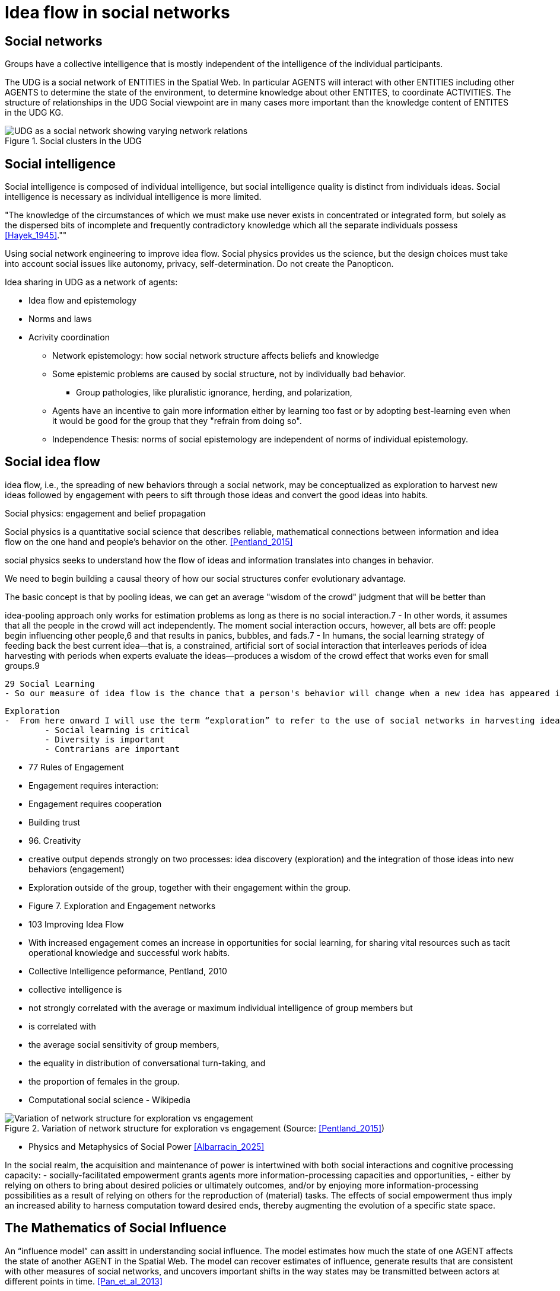 = Idea flow in social networks

== Social networks

Groups have a collective intelligence that is mostly independent of the intelligence of the individual participants.

The UDG is a social network of ENTITIES in the Spatial Web.  In particular AGENTS will interact with other ENTITIES including other AGENTS to determine the state of the environment, to determine knowledge about other ENTITES, to
coordinate ACTIVITIES.  The structure of relationships in the UDG Social viewpoint are in many cases more important than the knowledge content of ENTITES in the UDG KG.


[[udg_social]]
.Social clusters in the UDG
image::udg_notional.png[UDG as a social network showing varying network relations]


== Social intelligence 

Social intelligence is composed of individual intelligence, but social intelligence quality is distinct from individuals ideas.  Social intelligence is necessary as individual intelligence is more limited.

"The knowledge of the circumstances of which we must make use never exists in concentrated or integrated form, but solely as the dispersed bits of incomplete and frequently contradictory knowledge which all the separate individuals possess   <<Hayek_1945>>.""

Using social network engineering to improve idea flow. Social physics provides us the science, but the design choices must take into account social issues like autonomy, privacy, self-determination. Do not create the Panopticon.


Idea sharing in UDG as a network of agents:

* Idea flow and epistemology 
* Norms and laws
* Acrivity coordination
** Network epistemology: how social network structure affects beliefs and knowledge
** Some epistemic problems are caused by social structure, not by individually bad behavior.
*** Group pathologies, like pluralistic ignorance, herding, and polarization,
** Agents have an incentive to gain more information either by learning too fast or by adopting best-learning even when it would be good for the group that they "refrain from doing so".
** Independence Thesis: norms of social epistemology are independent of norms of individual epistemology.


== Social idea flow

idea flow, i.e., the spreading of new behaviors through a social network, may be conceptualized as exploration to harvest new ideas followed by engagement with peers to sift through those ideas and convert the good ideas into habits.

Social physics: engagement and belief propagation

Social physics is a quantitative social science that describes reliable, mathematical connections between information and idea flow on the one hand and people’s behavior on the other. <<Pentland_2015>>

social physics seeks to understand how the flow of ideas and information translates into changes in behavior.

We need to begin building a causal theory of how our social structures confer evolutionary advantage. 

The basic concept is that by pooling ideas, we can get an average "wisdom of the crowd" judgment that will be better than 

idea-pooling approach only works for estimation problems as long as there is no social interaction.7 
		- In other words, it assumes that all the people in the crowd will act independently. The moment social interaction occurs, however, all bets are off: people begin influencing other people,6 and that results in panics, bubbles, and fads.7 
		- In humans, the social learning strategy of feeding back the best current idea—that is, a constrained, artificial sort of social interaction that interleaves periods of idea harvesting with periods when experts evaluate the ideas—produces a wisdom of the crowd effect that works even for small groups.9 

 29 Social Learning
	- So our measure of idea flow is the chance that a person's behavior will change when a new idea has appeared in their extended social network. 

 Exploration
	-  From here onward I will use the term “exploration” to refer to the use of social networks in harvesting ideas and information. Exploration is the part of idea flow that brings new ideas into a work group or community. 
		- Social learning is critical
		- Diversity is important
		- Contrarians are important


	- 77 Rules of Engagement
			- Engagement requires interaction: 
			- Engagement requires cooperation
			- Building trust


	- 96. Creativity
	- creative output depends strongly on two processes: idea discovery (exploration) and the integration of those ideas into new behaviors (engagement)
	- Exploration outside of the group, together with their engagement within the group.
	- Figure 7. Exploration and Engagement networks

	- 103 Improving Idea Flow
	- With increased engagement comes an increase in opportunities for social learning, for sharing vital resources such as tacit operational knowledge and successful work habits.
	- Collective Intelligence peformance, Pentland, 2010
		- collective intelligence  is 
			- not strongly correlated with the average or maximum individual intelligence of group members but 
			- is correlated with 
				- the average social sensitivity of group members, 
				- the equality in distribution of conversational turn-taking, and 
				- the proportion of females in the group.
		- Computational social science - Wikipedia

[[exploration-engagement-networks]]
.Variation of network structure for exploration vs engagement (Source: <<Pentland_2015>>)
image::exploration-engagement-networks.png[Variation of network structure for exploration vs engagement]



* Physics and Metaphysics of Social Power <<Albarracin_2025>>

In the social realm, the acquisition and maintenance of power is intertwined with both social interactions and cognitive processing capacity: 
	- socially-facilitated empowerment grants agents more information-processing capacities and opportunities,
	- either by relying on others to bring about desired policies or ultimately outcomes, and/or by enjoying more information-processing possibilities as a result of relying on others for the reproduction of (material) tasks. 
The effects of social empowerment thus imply an increased ability to harness computation toward desired ends, thereby augmenting the evolution of a specific state space.



== The Mathematics of Social Influence

An “influence model” can assitt in understanding social influence.  The model estimates how much the state of one AGENT  affects the state of another AGENT in the Spatial Web. The model can recover estimates of influence, generate results that are consistent with other measures of social networks, and uncovers important shifts in the way states may be transmitted between actors at different points in time. <<Pan_et_al_2013>>


* Observable signals: O
* Agent hidden states: s
* Influence matrix: R


[[influence_model]]
.Inflence model equation (Source: <<Pan_et_al_2013>>)
image::influence_model.png[Inflence model equation]


This model takes raw observations of behavior and provides social network parameters needed to get a numerical estimate of idea flow, which is the proportion of users who are likely to adopt a new idea introduced into the social network. 

Idea flow takes into account all the elements of the influence model: network structure, social influence strength, and individual susceptibility to new ideas.

The influence model allows for examination of social roles:  protagonist, attacker, supporter, neutral, and so on, in small groups, and in organizations, 

	
	

== Networks, Groups, and Organizations

Networks 
- Definition: A set of relationships connecting individual AGENTS, organization DOMAIN, or groups of AGENTS and/or Organizational DOMAINS (perhaps modeled as a DOMAIN)
 
- Primary groups: 
  Small, intimate groups that are central to an individual's identity and provide emotional and intellectual support. 
  Examples: Family, close friends, and long-term work or church groups. Characteristics: Long-term and emotionally vital. 

- Secondary groups: 
  Larger, more impersonal groups that are often formed for a specific purpose or goal. 
  Examples: A class, a workplace team, or a large organization. Characteristics: Often temporary and task-oriented.

- Formal organizations: 
  Large, structured groups that are designed to achieve specific objectives. 
  Characteristics: Usually have a hierarchy, a professional leadership, and written records. 

- Informal organizations: Looser, less structured groups that emerge within formal organizations, such as social friendships between coworkers. 

- Bureaucracy: A formal system of organization characterized by a clear hierarchy, division of labor, and rules. 


	
== Requirements and Recommendations

TBD
